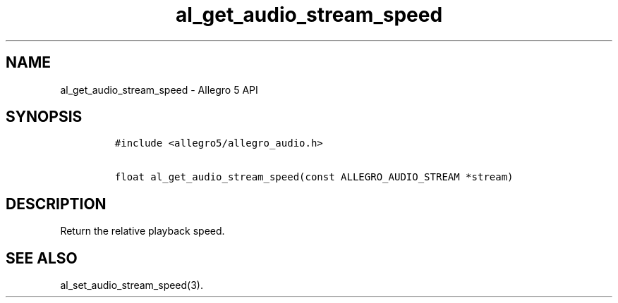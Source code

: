 .TH "al_get_audio_stream_speed" "3" "" "Allegro reference manual" ""
.SH NAME
.PP
al_get_audio_stream_speed \- Allegro 5 API
.SH SYNOPSIS
.IP
.nf
\f[C]
#include\ <allegro5/allegro_audio.h>

float\ al_get_audio_stream_speed(const\ ALLEGRO_AUDIO_STREAM\ *stream)
\f[]
.fi
.SH DESCRIPTION
.PP
Return the relative playback speed.
.SH SEE ALSO
.PP
al_set_audio_stream_speed(3).

